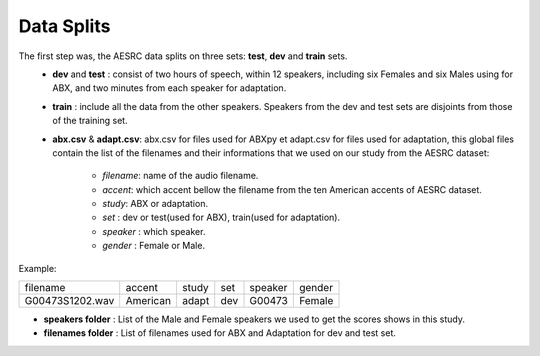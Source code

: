 **Data Splits**
===============

The first step was, the AESRC data splits on three sets: **test**, **dev** and **train** sets.
 - **dev** and **test** : consist of two hours of speech, within 12 speakers, including six Females and six Males using for ABX, and two minutes from each speaker for adaptation. 
 - **train** : include all the data from the other speakers. Speakers from the dev and test sets are disjoints from those of the training set.
 - **abx.csv** & **adapt.csv**: abx.csv for files used for ABXpy et adapt.csv for files used for adaptation, this global files contain the list of the filenames and their informations that we used on our study from the AESRC dataset:
        
        - *filename*: name of the audio filename.
        - *accent*: which accent bellow the filename from the ten American accents of AESRC dataset.
        - *study*: ABX or adaptation.
        - *set* : dev or test(used for ABX), train(used for adaptation).
        - *speaker* : which speaker.
        - *gender* : Female or Male.
        
Example:
  
===============  ==========  ==========  ==========  ==========  ==========
    filename       accent       study       set        speaker    gender
---------------  ----------  ----------  ----------  ----------  ----------
G00473S1202.wav   American       adapt      dev         G00473    Female
===============  ==========  ==========  ==========  ==========  ==========

- **speakers folder** : List of the Male and Female speakers we used to get the scores shows in this study.

- **filenames folder** : List of filenames used for ABX and Adaptation for dev and test set.
